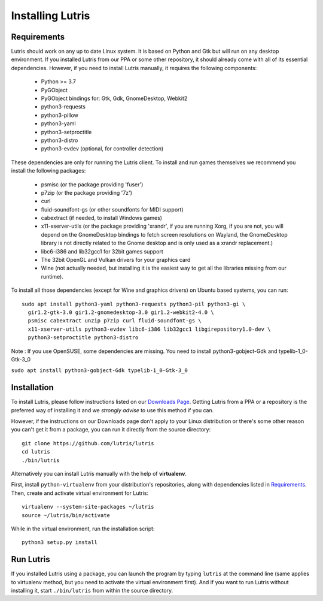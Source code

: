 Installing Lutris
=================

Requirements
------------

Lutris should work on any up to date Linux system. It is based on Python and
Gtk but will run on any desktop environment.
If you installed Lutris from our PPA or some other repository, it should already
come with all of its essential dependencies. However, if you need to install
Lutris manually, it requires the following components:

    * Python >= 3.7
    * PyGObject
    * PyGObject bindings for: Gtk, Gdk, GnomeDesktop, Webkit2
    * python3-requests
    * python3-pillow
    * python3-yaml
    * python3-setproctitle
    * python3-distro
    * python3-evdev (optional, for controller detection)

These dependencies are only for running the Lutris client. To install and run
games themselves we recommend you install the following packages:

  * psmisc (or the package providing 'fuser')
  * p7zip (or the package providing '7z')
  * curl
  * fluid-soundfont-gs (or other soundfonts for MIDI support)
  * cabextract (if needed, to install Windows games)
  * x11-xserver-utils (or the package providing 'xrandr', if you are running
    Xorg, if you are not, you will depend on the GnomeDesktop bindings to fetch
    screen resolutions on Wayland, the GnomeDesktop library is not directly
    related to the Gnome desktop and is only used as a xrandr replacement.)
  * libc6-i386 and lib32gcc1 for 32bit games support
  * The 32bit OpenGL and Vulkan drivers for your graphics card
  * Wine (not actually needed, but installing it is the easiest way to get all
    the libraries missing from our runtime).

To install all those dependencies (except for Wine and graphics drivers)
on Ubuntu based systems, you can run::

    sudo apt install python3-yaml python3-requests python3-pil python3-gi \
      gir1.2-gtk-3.0 gir1.2-gnomedesktop-3.0 gir1.2-webkit2-4.0 \
      psmisc cabextract unzip p7zip curl fluid-soundfont-gs \
      x11-xserver-utils python3-evdev libc6-i386 lib32gcc1 libgirepository1.0-dev \
      python3-setproctitle python3-distro

Note :
If you use OpenSUSE, some dependencies are missing. You need to install python3-gobject-Gdk and typelib-1_0-Gtk-3_0

``sudo apt install python3-gobject-Gdk typelib-1_0-Gtk-3_0``

Installation
------------

To install Lutris, please follow instructions listed on our `Downloads Page <https://lutris.net/downloads/>`_.
Getting Lutris from a PPA or a repository is the preferred way of installing
it and we *strongly advise* to use this method if you can.

However, if the instructions on our Downloads page don't apply to your Linux
distribution or there's some other reason you can't get it from a package,
you can run it directly from the source directory::

    git clone https://github.com/lutris/lutris
    cd lutris
    ./bin/lutris

Alternatively you can install Lutris manually with the help of **virtualenv**.

First, install ``python-virtualenv`` from your distribution's
repositories, along with dependencies listed in Requirements_.
Then, create and activate virtual environment for Lutris::

    virtualenv --system-site-packages ~/lutris
    source ~/lutris/bin/activate

While in the virtual environment, run the installation script::

    python3 setup.py install

Run Lutris
-----------

If you installed Lutris using a package, you can launch the program by typing
``lutris`` at the command line (same applies to virtualenv method, but you need to
activate the virtual environment first). And if you want to run Lutris without
installing it, start ``./bin/lutris`` from within the source directory.

